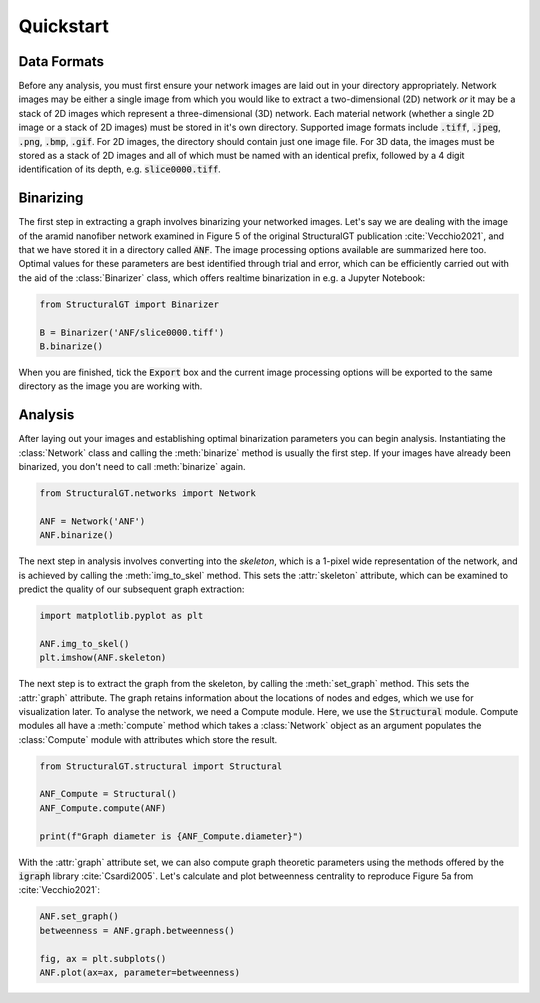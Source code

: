 ==========
Quickstart
==========

Data Formats
============

Before any analysis, you must first ensure your network images are laid out in your directory appropriately. Network images may be either a single image from which you would like to extract a two-dimensional (2D) network `or` it may be a stack of 2D images which represent a three-dimensional (3D) network. Each material network (whether a single 2D image or a stack of 2D images) must be stored in it's own directory. Supported image formats include :code:`.tiff`, :code:`.jpeg`, :code:`.png`, :code:`.bmp`, :code:`.gif`. For 2D images, the directory should contain just one image file. For 3D data, the images must be stored as a stack of 2D images and all of which must be named with an identical prefix, followed by a 4 digit identification of its depth, e.g. :code:`slice0000.tiff`.

Binarizing
==========

The first step in extracting a graph involves binarizing your networked images. Let's say we are dealing with the image of the aramid nanofiber network examined in Figure 5 of the original StructuralGT publication :cite:`Vecchio2021`, and that we have stored it in a directory called :code:`ANF`. The image processing options available are summarized here too. Optimal values for these parameters are best identified through trial and error, which can be efficiently carried out with the aid of the :class:`Binarizer` class, which offers realtime binarization in e.g. a Jupyter Notebook:

.. code:: python

   from StructuralGT import Binarizer

   B = Binarizer('ANF/slice0000.tiff')
   B.binarize()

When you are finished, tick the :code:`Export` box and the current image processing options will be exported to the same directory as the image you are working with.

Analysis
========

After laying out your images and establishing optimal binarization parameters you can begin analysis. Instantiating the :class:`Network` class and  calling the :meth:`binarize` method is usually the first step. If your images have already been binarized, you don't need to call :meth:`binarize` again.

.. code:: python

   from StructuralGT.networks import Network

   ANF = Network('ANF')
   ANF.binarize()

The next step in analysis involves converting into the `skeleton`, which is a 1-pixel wide representation of the network, and is achieved by calling the :meth:`img_to_skel` method. This sets the :attr:`skeleton` attribute, which can be examined to predict the quality of our subsequent graph extraction:

.. code:: python

   import matplotlib.pyplot as plt

   ANF.img_to_skel()
   plt.imshow(ANF.skeleton)

The next step is to extract the graph from the skeleton, by calling the :meth:`set_graph` method. This sets the :attr:`graph` attribute. The graph retains information about the locations of nodes and edges, which we use for visualization later. To analyse the network, we need a Compute module. Here, we use the :code:`Structural` module. Compute modules all have a :meth:`compute` method which takes a :class:`Network` object as an argument populates the :class:`Compute` module with attributes which store the result.

.. code:: python

   from StructuralGT.structural import Structural

   ANF_Compute = Structural()
   ANF_Compute.compute(ANF)

   print(f"Graph diameter is {ANF_Compute.diameter}")

With the :attr:`graph` attribute set, we can also compute graph theoretic parameters using the methods offered by the :code:`igraph` library :cite:`Csardi2005`. Let's calculate and plot betweenness centrality to reproduce Figure 5a from :cite:`Vecchio2021`:

.. code:: python

   ANF.set_graph()
   betweenness = ANF.graph.betweenness()

   fig, ax = plt.subplots()
   ANF.plot(ax=ax, parameter=betweenness)

